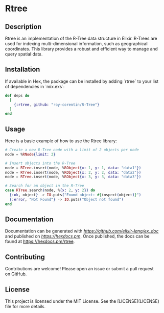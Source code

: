 * Rtree

** Description

Rtree is an implementation of the R-Tree data structure in Elixir. R-Trees are used for indexing multi-dimensional information, such as geographical coordinates. This library provides a robust and efficient way to manage and query spatial data.

** Installation

If available in Hex, the package can be installed by adding `rtree` to your list of dependencies in `mix.exs`:

#+begin_src elixir
def deps do
  [
    {:rtree, github: "roy-corentin/R-Tree"}
  ]
end
#+end_src

** Usage

Here is a basic example of how to use the Rtree library:

#+begin_src elixir
# Create a new R-Tree node with a limit of 2 objects per node
node = %RNode{limit: 2}

# Insert objects into the R-Tree
node = RTree.insert(node, %RObject{x: 1, y: 1, data: "data1"})
node = RTree.insert(node, %RObject{x: 2, y: 2, data: "data2"})
node = RTree.insert(node, %RObject{x: 3, y: 3, data: "data3"})

# Search for an object in the R-Tree
case RTree.search(node, %{x: 2, y: 2}) do
  {:ok, object} -> IO.puts("Found object: #{inspect(object)}")
  {:error, "Not Found"} -> IO.puts("Object not found")
end
#+end_src

** Documentation

Documentation can be generated with [[ExDoc][https://github.com/elixir-lang/ex_doc]] and published on [[HexDocs][https://hexdocs.pm]]. Once published, the docs can be found at <https://hexdocs.pm/rtree>.

** Contributing

Contributions are welcome! Please open an issue or submit a pull request on GitHub.

** License

This project is licensed under the MIT License. See the [LICENSE](LICENSE) file for more details.
